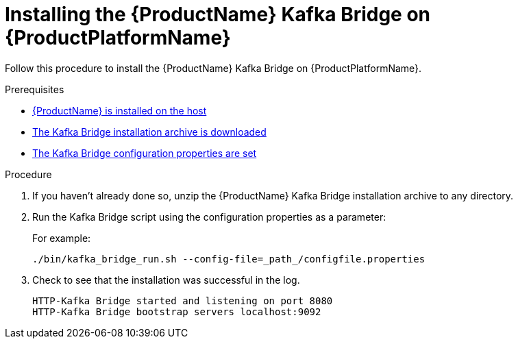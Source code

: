 // Module included in the following assemblies:
//
// assembly-using-the-kafka-bridge.adoc

[id='proc-installing-kafka-bridge{context}']
= Installing the {ProductName} Kafka Bridge on {ProductPlatformName}

Follow this procedure to install the {ProductName} Kafka Bridge on {ProductPlatformName}.

.Prerequisites

* xref:proc-installing-amq-streams-{context}[{ProductName} is installed on the host]
* xref:proc-downloading-kafka-bridge-{context}[The Kafka Bridge installation archive is downloaded]
* xref:proc-configuring-kafka-bridge-{context}[The Kafka Bridge configuration properties are set]

.Procedure

. If you haven't already done so, unzip the {ProductName} Kafka Bridge installation archive to any directory.

. Run the Kafka Bridge script using the configuration properties as a parameter:
+
For example:
+
[source,shell]
----
./bin/kafka_bridge_run.sh --config-file=_path_/configfile.properties
----

. Check to see that the installation was successful in the log.
+
[source,shell]
----
HTTP-Kafka Bridge started and listening on port 8080
HTTP-Kafka Bridge bootstrap servers localhost:9092
----
